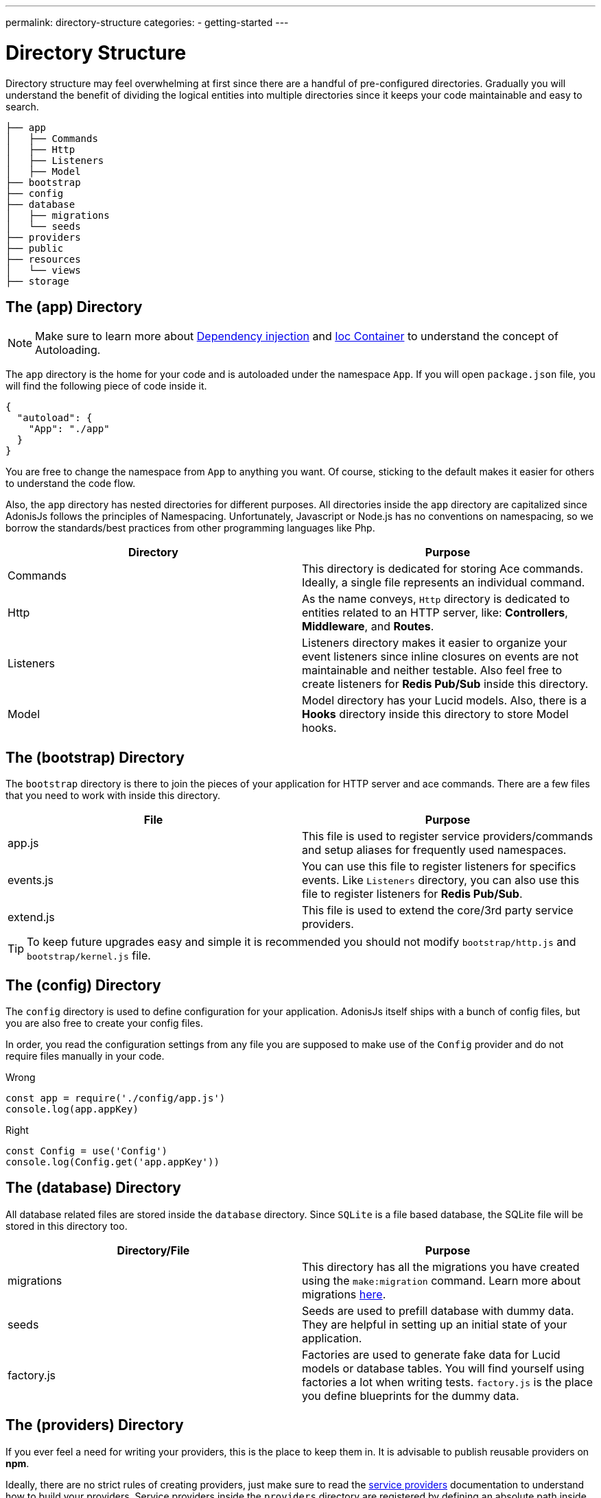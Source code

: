 ---
permalink: directory-structure
categories:
- getting-started
---

= Directory Structure

toc::[]

Directory structure may feel overwhelming at first since there are a handful of pre-configured directories. Gradually you will understand the benefit of dividing the logical entities into multiple directories since it keeps your code maintainable and easy to search.

[source, bash]
----
├── app
│   ├── Commands
│   ├── Http
│   ├── Listeners
│   ├── Model
├── bootstrap
├── config
├── database
│   ├── migrations
│   └── seeds
├── providers
├── public
├── resources
│   └── views
├── storage
----

== The (app) Directory

NOTE: Make sure to learn more about link:dependency-injection[Dependency injection] and link:ioc-container[Ioc Container] to understand the concept of Autoloading.

The `app` directory is the home for your code and is autoloaded under the namespace `App`. If you will open `package.json` file, you will find the following piece of code inside it.

[source, json]
----
{
  "autoload": {
    "App": "./app"
  }
}
----

You are free to change the namespace from `App` to anything you want. Of course, sticking to the default makes it easier for others to understand the code flow.

Also, the `app` directory has nested directories for different purposes. All directories inside the `app` directory are capitalized since AdonisJs follows the principles of Namespacing. Unfortunately, Javascript or Node.js has no conventions on namespacing, so we borrow the standards/best practices from other programming languages like Php.

[options="header"]
|====
| Directory | Purpose
| Commands | This directory is dedicated for storing Ace commands. Ideally, a single file represents an individual command.
| Http | As the name conveys, `Http` directory is dedicated to entities related to an HTTP server, like: *Controllers*, *Middleware*, and *Routes*.
| Listeners | Listeners directory makes it easier to organize your event listeners since inline closures on events are not maintainable and neither testable. Also feel free to create listeners for *Redis Pub/Sub* inside this directory.
| Model | Model directory has your Lucid models. Also, there is a *Hooks* directory inside this directory to store Model hooks.
|====

== The (bootstrap) Directory

The `bootstrap` directory is there to join the pieces of your application for HTTP server and ace commands. There are a few files that you need to work with inside this directory.

[options="header"]
|====
| File | Purpose
| app.js | This file is used to register service providers/commands and setup aliases for frequently used namespaces.
| events.js | You can use this file to register listeners for specifics events. Like `Listeners` directory, you can also use this file to register listeners for *Redis Pub/Sub*.
| extend.js | This file is used to extend the core/3rd party service providers.
|====

TIP: To keep future upgrades easy and simple it is recommended you should not modify `bootstrap/http.js` and `bootstrap/kernel.js` file.

== The (config) Directory
The `config` directory is used to define configuration for your application. AdonisJs itself ships with a bunch of config files, but you are also free to create your config files.

In order, you read the configuration settings from any file you are supposed to make use of the `Config` provider and do not require files manually in your code.

.Wrong
[source, javascript]
----
const app = require('./config/app.js')
console.log(app.appKey)
----

.Right
[source, javascript]
----
const Config = use('Config')
console.log(Config.get('app.appKey'))
----

== The (database) Directory
All database related files are stored inside the `database` directory. Since `SQLite` is a file based database, the SQLite file will be stored in this directory too.

[options="header"]
|====
| Directory/File | Purpose
| migrations | This directory has all the migrations you have created using the `make:migration` command. Learn more about migrations link:migrations[here].
| seeds | Seeds are used to prefill database with dummy data. They are helpful in setting up an initial state of your application.
| factory.js | Factories are used to generate fake data for Lucid models or database tables. You will find yourself using factories a lot when writing tests. `factory.js` is the place you define blueprints for the dummy data.
|====

== The (providers) Directory
If you ever feel a need for writing your providers, this is the place to keep them in. It is advisable to publish reusable providers on *npm*.

Ideally, there are no strict rules of creating providers, just make sure to read the link:service-providers[service providers] documentation to understand how to build your providers. Service providers inside the `providers` directory are registered by defining an absolute path inside the `app.js` file.

[source, javascript]
.bootstrap/app.js
----
const path = require('path')

const providers = [
  path.join(__dirname, '../providers/MyAwesomeProvider')
]
----

== The (public) Directory
As the name suggests the `public` directory is used to serve static assets over HTTP. The path `/public` is not required when referencing files from this directory. For example:

.public/style.css
[source, html]
----
<link rel="stylesheet" href="/style.css" />
----

== The (resources) Directory
The `resources` directory is there to store presentational files for your application. Nunjucks `views` are also stored in this directory, and you are free to create additional directories for storing *Sass*/*Less* or any frontend build related files.

[options="header"]
|====
| Directory | Purpose
| views | Nunjucks views are stored inside this directory. Feel free to create additional directories inside `views` for creating *partials* or *layouts*.
|====

== The (storage) Directory
Application logs and sessions are stored inside `storage` directory. Think of it as a temporary storage for your application. Also, this directory is added to the `.gitignore`, so that your development related logs/sessions are not committed to version control providers like Github or Bitbucket.
